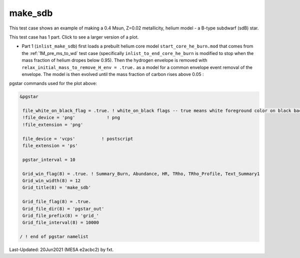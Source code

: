 .. _make_sdb:

********
make_sdb
********

This test case shows an example of making a 0.4 Msun, Z=0.02 metallicity, helium model - a B-type subdwarf (sdB) star.

This test case has 1 part. Click to see a larger version of a plot.

* Part 1 (``inlist_make_sdb``) first loads a prebuilt helium core model ``start_core_he_burn.mod`` that comes from the :ref:`1M_pre_ms_to_wd` test case (specifically ``inlist_to_end_core_he_burn`` is modified to stop when the mass fraction of helium dropes below 0.95). Then the hydrogen envelope is removed with ``relax_initial_mass_to_remove_H_env = .true.`` as a model for a common envelope event removal of the envelope. The model is then evolved until the mass fraction of carbon rises above 0.05 :

.. image:: ../../../star/test_suite/make_sdb/docs/grid_000064.svg
   :scale: 100%


pgstar commands used for the plot above:

.. code-block:: console

 &pgstar

  file_white_on_black_flag = .true. ! white_on_black flags -- true means white foreground color on black background
  !file_device = 'png'            ! png
  !file_extension = 'png'

  file_device = 'vcps'          ! postscript
  file_extension = 'ps'

  pgstar_interval = 10

  Grid_win_flag(8) = .true. ! Summary_Burn, Abundance, HR, TRho, TRho_Profile, Text_Summary1
  Grid_win_width(8) = 12
  Grid_title(8) = 'make_sdb'

  Grid_file_flag(8) = .true.
  Grid_file_dir(8) = 'pgstar_out'
  Grid_file_prefix(8) = 'grid_'
  Grid_file_interval(8) = 10000

 / ! end of pgstar namelist


Last-Updated: 20Jun2021 (MESA e2acbc2) by fxt.
